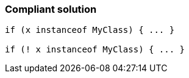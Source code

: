 === Compliant solution

[source,text]
----
if (x instanceof MyClass) { ... }

if (! x instanceof MyClass) { ... }
----
